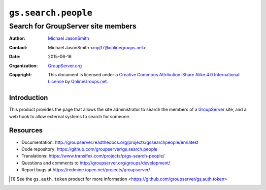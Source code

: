 ====================
``gs.search.people``
====================
~~~~~~~~~~~~~~~~~~~~~~~~~~~~~~~~~~~
Search for GroupServer site members
~~~~~~~~~~~~~~~~~~~~~~~~~~~~~~~~~~~

:Author: `Michael JasonSmith`_
:Contact: Michael JasonSmith <mpj17@onlinegroups.net>
:Date: 2015-06-16
:Organization: `GroupServer.org`_
:Copyright: This document is licensed under a
  `Creative Commons Attribution-Share Alike 4.0 International License`_
  by `OnlineGroups.net`_.

..  _Creative Commons Attribution-Share Alike 4.0 International License:
    http://creativecommons.org/licenses/by-sa/4.0/

Introduction
============

This product provides the page that allows the site administrator
to search the members of a GroupServer_ site, and a web hook to
allow external systems to search for someone.

Resources
=========

- Documentation:
  http://groupserver.readthedocs.org/projects/gssearchpeople/en/latest
- Code repository:
  https://github.com/groupserver/gs.search.people
- Translations:
  https://www.transifex.com/projects/p/gs-search-people/
- Questions and comments to
  http://groupserver.org/groups/development/
- Report bugs at https://redmine.iopen.net/projects/groupserver/

.. [#token] See the ``gs.auth.token`` product for more
            information
            <https://github.com/groupserver/gs.auth.token>

.. _GroupServer: http://groupserver.org/
.. _GroupServer.org: http://groupserver.org/
.. _OnlineGroups.Net: https://onlinegroups.net
.. _Michael JasonSmith: http://groupserver.org/p/mpj17
